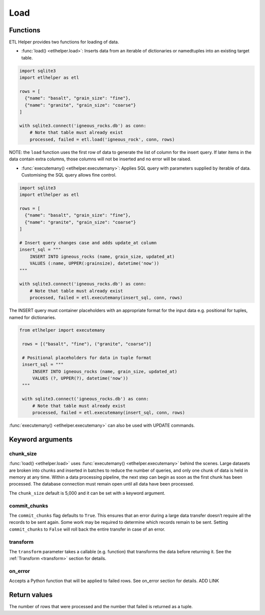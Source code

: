 
Load
^^^^

Functions
---------

ETL Helper provides two functions for loading of data.

- :func:`load() <etlhelper.load>`: Inserts data from an iterable of dictionaries
  or namedtuples into an existing target table.

.. code:: python

    import sqlite3
    import etlhelper as etl

    rows = [
      {"name": "basalt", "grain_size": "fine"},
      {"name": "granite", "grain_size": "coarse"}
    ]

    with sqlite3.connect('igneous_rocks.db') as conn:
        # Note that table must already exist
        processed, failed = etl.load('igneous_rock', conn, rows)

NOTE: the ``load`` function uses the first row of data to generate the
list of column for the insert query. If later items in the data contain
extra columns, those columns will not be inserted and no error will be
raised.

- :func:`executemany() <etlhelper.executemany>`: Applies SQL query with parameters
  supplied by iterable of data.  Customising the SQL query allows fine control.

.. code:: python

    import sqlite3
    import etlhelper as etl

    rows = [
      {"name": "basalt", "grain_size": "fine"},
      {"name": "granite", "grain_size": "coarse"}
    ]
    
    # Insert query changes case and adds update_at column
    insert_sql = """
        INSERT INTO igneous_rocks (name, grain_size, updated_at)
        VALUES (:name, UPPER(:grainsize), datetime('now'))
    """

    with sqlite3.connect('igneous_rocks.db') as conn:
        # Note that table must already exist
        processed, failed = etl.executemany(insert_sql, conn, rows)
  
The INSERT query must container placeholders with an appropriate format for
the input data e.g. positional for tuples, named for dictionaries. 

.. code:: python

   from etlhelper import executemany

    rows = [("basalt", "fine"), ("granite", "coarse")]
    
    # Positional placeholders for data in tuple format
    insert_sql = """
        INSERT INTO igneous_rocks (name, grain_size, updated_at)
        VALUES (?, UPPER(?), datetime('now'))
    """

    with sqlite3.connect('igneous_rocks.db') as conn:
        # Note that table must already exist
        processed, failed = etl.executemany(insert_sql, conn, rows)


:func:`executemany() <etlhelper.executemany>` can also be used with UPDATE commands.

Keyword arguments
-----------------

chunk_size
""""""""""

:func:`load() <etlhelper.load>` uses :func:`executemany() <etlhelper.executemany>`
behind the scenes.
Large datasets are broken into chunks and inserted in batches to reduce the number
of queries, and only one chunk of data is held in memory at any time.
Within a data processing pipeline, the next step can begin as soon as the first
chunk has been processed.
The database connection must remain open until all data have been processed.

The ``chunk_size`` default is 5,000 and it can be set with a keyword
argument.

commit_chunks
"""""""""""""

The ``commit_chunks`` flag defaults to ``True``. This ensures
that an error during a large data transfer doesn’t require all the
records to be sent again. Some work may be required to determine which
records remain to be sent. Setting ``commit_chunks`` to ``False`` will
roll back the entire transfer in case of an error.

transform
"""""""""

The ``transform`` parameter takes a callable (e.g. function) that
transforms the data before returning it.
See the :ref:`Transform <transform>` section for details.

on_error
""""""""

Accepts a Python function that will be applied to failed rows.
See on_error section for details.  ADD LINK


Return values
-------------

The number of rows that were processed and the number that failed is
returned as a tuple.
